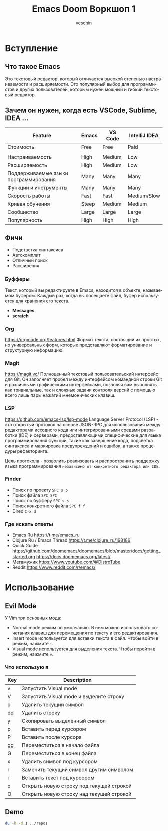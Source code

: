 #+title: Emacs Doom Воркшоп 1
#+author: veschin
#+language: ru

* Вступление
** Что такое Emacs
Это текстовый редактор,
который отличается высокой степенью настраиваемости и расширяемости.
Это популярный выбор для программистов и других пользователей,
которым нужен мощный и гибкий текстовый редактор.

** Зачем он нужен, когда есть VSCode, Sublime, IDEA ...
| Feature                               | Emacs | VS Code | IntelliJ IDEA |
|---------------------------------------+-------+---------+---------------|
| Стоимость                             | Free  | Free    | Paid          |
|                                       |       |         |               |
| Настраиваемость                       | High  | Medium  | Low           |
| Расширяемость                         | High  | Medium  | Low           |
| Поддерживаемые языки программирования | Many  | Many    | Many          |
| Функции и инструменты                 | Many  | Many    | Many          |
| Скорость работы                       | Fast  | Fast    | Medium/Slow   |
| Кривая обучения                       | Steep | Medium  | Medium        |
| Сообщество                            | Large | Large   | Large         |
| Популярность                          | High  | High    | High          |

** Фичи
-  Подстветка синтаксиса
-  Автокомплит
-  Отличный поиск
-  Расширения
*** Буфферы
Текст, который вы редактируете в Emacs, находится в объекте, называемом буфером.
Каждый раз, когда вы посещаете файл, буфер используется для хранения его текста.
- *Messages*
- *scratch*
*** Org
https://orgmode.org/features.html
Формат текста, состоящий из простых, но универсальных форм, которые представляют форматирование и структурную информацию.
*** Magit
https://magit.vc/
Полноценный текстовый пользовательский интерфейс для Git.
Он заполняет пробел между интерфейсом командной строки Git и различными графическими интерфейсами,
позволяя вам выполнять как тривиальные,
так и сложные задачи контроля версий с помощью всего лишь пары нажатий мнемонических клавиш.
*** LSP
https://github.com/emacs-lsp/lsp-mode
Language Server Protocol (LSP) - это открытый протокол на основе JSON-RPC для использования между редакторами исходного кода или интегрированными средами разработки (IDE) и серверами,
предоставляющими специфические для языка программирования функции,
такие как завершение кода, подсветка синтаксиса и маркировка предупреждений и ошибок,
а также процедуры рефакторинга.

Цель протокола - позволить реализовать и распространить поддержку языка программирования
~независимо от конкретного редактора или IDE~.
*** Finder
- Поиск по проекту
  ~SPC s p~
- Поиск файла
  ~SPC SPC~
- Поиск по буфферу
  ~SPC s s~
- Поиск конкретного файла
  ~SPC f f~
- Dired
  ~C-x d~
*** Где искать ответы
- Emacs Ru
  https://t.me/emacs_ru
- Clojure Ru / Emacs Thread
  https://t.me/clojure_ru/198186
- Quick Guide
  https://github.com/doomemacs/doomemacs/blob/master/docs/getting_started.org
  https://docs.doomemacs.org/latest/
- Мегамужик
  https://www.youtube.com/@DistroTube
- Reddit
  https://www.reddit.com/r/emacs/

* Использование
** Evil Mode
У Vim три основных мода:
- Normal mode режим по умолчанию. В нем можно использовать сочетания клавиш для перемещения по тексту и его редактирования.
- Insert mode используется для вставки текста в файл. Чтобы войти в режим, нажмите ~i~.
- Visual mode используется для выделения текста. Чтобы перейти в режим, нажмите ~v~.
*** Что использую я

| Key | Description                              |
|-----+------------------------------------------|
| v   | Запустить Visual mode                    |
| V   | Запустить Visual mode и выделите строку  |
| d   | Удалить текущий символ                   |
| dd  | Удалить строку                           |
| y   | Скопировать выделенный символ            |
| p   | Вставить перед курсором                  |
| P   | Вставить после курсора                   |
| gg  | Переместиться в начало файла             |
| G   | Переместиться в конец файла              |
| x   | Удалить символ под курсором              |
| r   | Заменить текущий символ другим символом  |
| i   | Вставить текст под курсором              |
| o   | Открыть новую строку под текущей строкой |
| O   | Открыть новую строку над текущей строкой |

** Demo
#+begin_src bash
du -h -d 1 ../repos
#+end_src

#+RESULTS:
| 97M  | ../repos/go         |
| 53M  | ../repos/python     |
| 11M  | ../repos/typescript |
| 161M | ../repos            |
